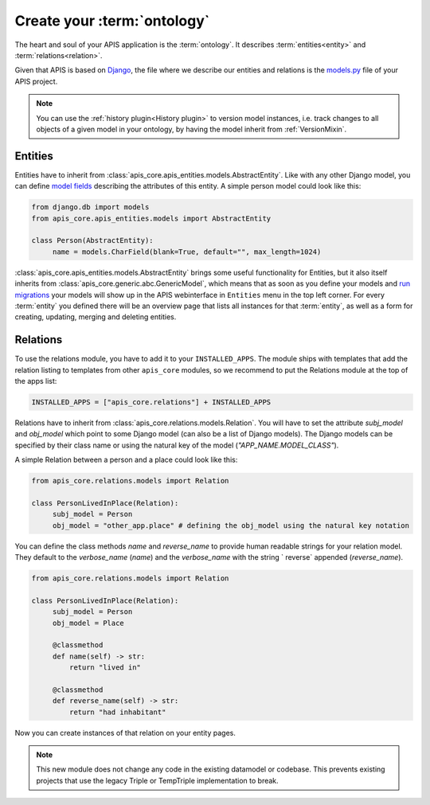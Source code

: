 Create your :term:`ontology`
============================

The heart and soul of your APIS application is the :term:`ontology`. It
describes :term:`entities<entity>` and :term:`relations<relation>`.

Given that APIS is based on `Django <https://www.djangoproject.com/>`_, the
file where we describe our entities and relations is the `models.py
<https://docs.djangoproject.com/en/stable/topics/db/models/>`_ file of your APIS
project.

.. note::
   You can use the :ref:`history plugin<History plugin>` to version model
   instances, i.e. track changes to all objects of a given model in your
   ontology, by having the model inherit from :ref:`VersionMixin`.

Entities
^^^^^^^^

Entities have to inherit from
:class:`apis_core.apis_entities.models.AbstractEntity`. Like with any other
Django model, you can define `model fields
<https://docs.djangoproject.com/en/stable/ref/models/fields/>`_ describing the
attributes of this entity. A simple person model could look like this:

.. code-block:: python

   from django.db import models
   from apis_core.apis_entities.models import AbstractEntity

   class Person(AbstractEntity):
        name = models.CharField(blank=True, default="", max_length=1024)


:class:`apis_core.apis_entities.models.AbstractEntity` brings some useful
functionality for Entities, but it also itself inherits from
:class:`apis_core.generic.abc.GenericModel`, which means that as soon as
you define your models and `run
migrations <https://docs.djangoproject.com/en/stable/topics/migrations/>`_ your
models will show up in the APIS webinterface in ``Entities`` menu in the
top left corner.
For every :term:`entity` you defined there will be an overview page that
lists all instances for that :term:`entity`, as well as a form for creating,
updating, merging and deleting entities.

.. image:: img/ontology_entity_menu.png
   :alt: Image showing the APIS Entity menu with one item labelled Persons


Relations
^^^^^^^^^

To use the relations module, you have to add it to your ``INSTALLED_APPS``. The module
ships with templates that add the relation listing to templates from other ``apis_core``
modules, so we recommend to put the Relations module at the top of the apps list:

.. code-block:: python

   INSTALLED_APPS = ["apis_core.relations"] + INSTALLED_APPS

Relations have to inherit from :class:`apis_core.relations.models.Relation`. You will
have to set the attribute `subj_model` and `obj_model` which point
to some Django model (can also be a list of Django models). The Django models can be
specified by their class name or using the natural key of the model
(`"APP_NAME.MODEL_CLASS"`).

A simple Relation between a person and a place could look like this:

.. code-block:: python

   from apis_core.relations.models import Relation

   class PersonLivedInPlace(Relation):
        subj_model = Person
        obj_model = "other_app.place" # defining the obj_model using the natural key notation

You can define the class methods `name` and `reverse_name` to provide human readable
strings for your relation model. They default to the `verbose_name` (`name`) and the
`verbose_name` with the string ` reverse` appended (`reverse_name`).

.. code-block:: python

   from apis_core.relations.models import Relation

   class PersonLivedInPlace(Relation):
        subj_model = Person
        obj_model = Place

        @classmethod
        def name(self) -> str:
            return "lived in"

        @classmethod
        def reverse_name(self) -> str:
            return "had inhabitant"

Now you can create instances of that relation on your entity pages.

.. note::
   This new module does not change any code in the existing datamodel or codebase. This
   prevents existing projects that use the legacy Triple or TempTriple implementation
   to break.
